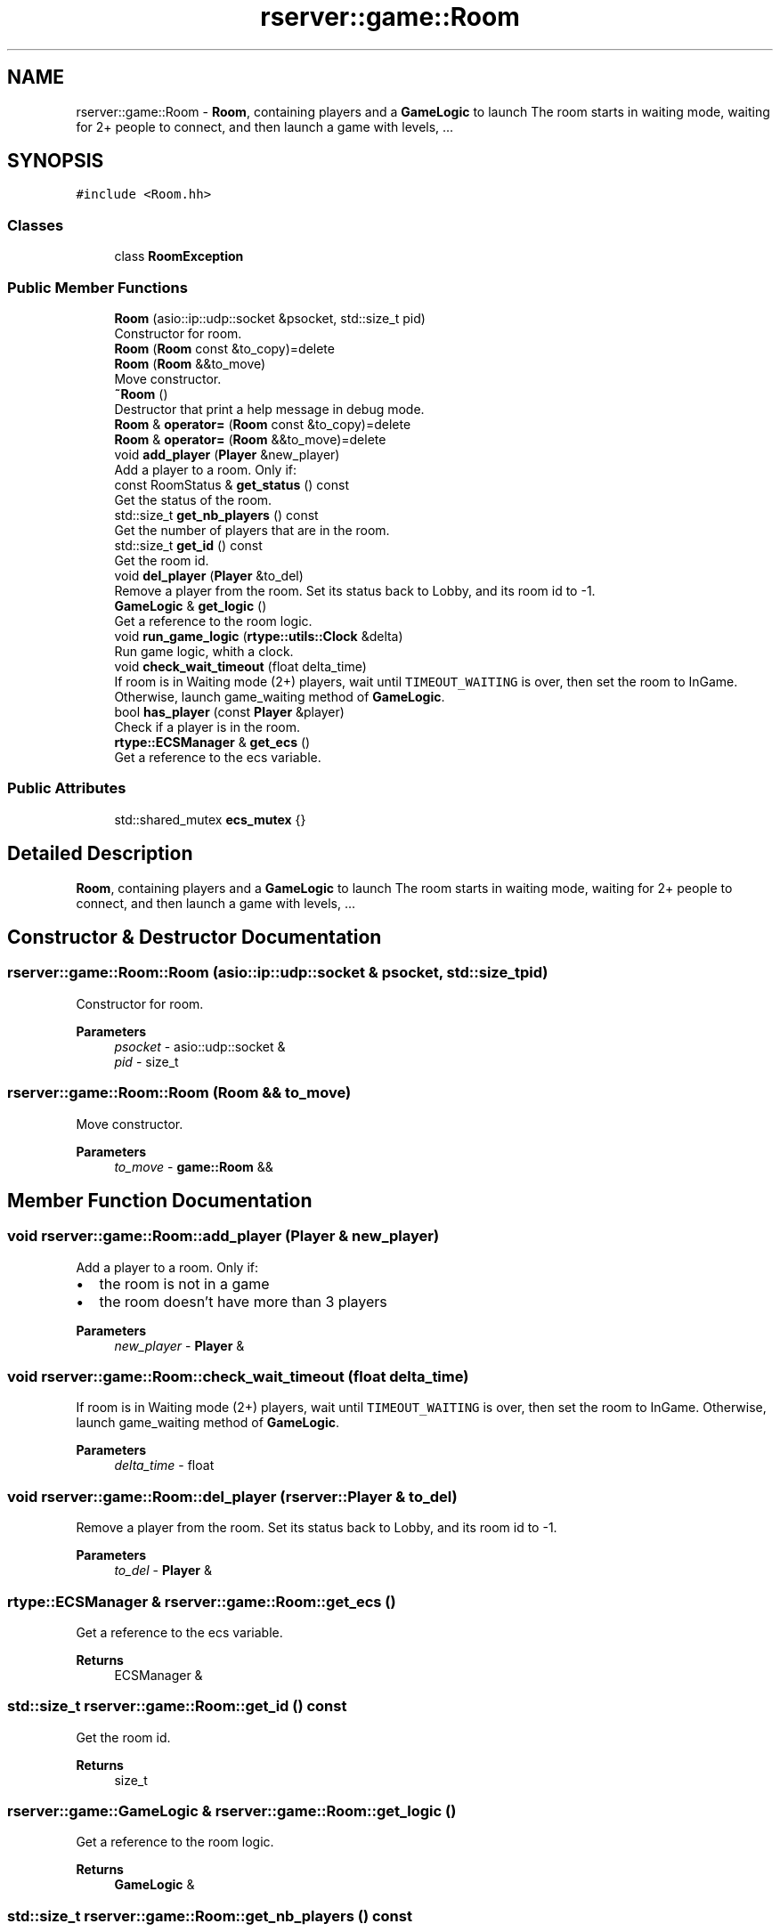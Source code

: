 .TH "rserver::game::Room" 3 "Sat Jan 13 2024" "My Project" \" -*- nroff -*-
.ad l
.nh
.SH NAME
rserver::game::Room \- \fBRoom\fP, containing players and a \fBGameLogic\fP to launch The room starts in waiting mode, waiting for 2+ people to connect, and then launch a game with levels, \&.\&.\&.  

.SH SYNOPSIS
.br
.PP
.PP
\fC#include <Room\&.hh>\fP
.SS "Classes"

.in +1c
.ti -1c
.RI "class \fBRoomException\fP"
.br
.in -1c
.SS "Public Member Functions"

.in +1c
.ti -1c
.RI "\fBRoom\fP (asio::ip::udp::socket &psocket, std::size_t pid)"
.br
.RI "Constructor for room\&. "
.ti -1c
.RI "\fBRoom\fP (\fBRoom\fP const &to_copy)=delete"
.br
.ti -1c
.RI "\fBRoom\fP (\fBRoom\fP &&to_move)"
.br
.RI "Move constructor\&. "
.ti -1c
.RI "\fB~Room\fP ()"
.br
.RI "Destructor that print a help message in debug mode\&. "
.ti -1c
.RI "\fBRoom\fP & \fBoperator=\fP (\fBRoom\fP const &to_copy)=delete"
.br
.ti -1c
.RI "\fBRoom\fP & \fBoperator=\fP (\fBRoom\fP &&to_move)=delete"
.br
.ti -1c
.RI "void \fBadd_player\fP (\fBPlayer\fP &new_player)"
.br
.RI "Add a player to a room\&. Only if: "
.ti -1c
.RI "const RoomStatus & \fBget_status\fP () const"
.br
.RI "Get the status of the room\&. "
.ti -1c
.RI "std::size_t \fBget_nb_players\fP () const"
.br
.RI "Get the number of players that are in the room\&. "
.ti -1c
.RI "std::size_t \fBget_id\fP () const"
.br
.RI "Get the room id\&. "
.ti -1c
.RI "void \fBdel_player\fP (\fBPlayer\fP &to_del)"
.br
.RI "Remove a player from the room\&. Set its status back to Lobby, and its room id to -1\&. "
.ti -1c
.RI "\fBGameLogic\fP & \fBget_logic\fP ()"
.br
.RI "Get a reference to the room logic\&. "
.ti -1c
.RI "void \fBrun_game_logic\fP (\fBrtype::utils::Clock\fP &delta)"
.br
.RI "Run game logic, whith a clock\&. "
.ti -1c
.RI "void \fBcheck_wait_timeout\fP (float delta_time)"
.br
.RI "If room is in Waiting mode (2+) players, wait until \fCTIMEOUT_WAITING\fP is over, then set the room to InGame\&. Otherwise, launch game_waiting method of \fBGameLogic\fP\&. "
.ti -1c
.RI "bool \fBhas_player\fP (const \fBPlayer\fP &player)"
.br
.RI "Check if a player is in the room\&. "
.ti -1c
.RI "\fBrtype::ECSManager\fP & \fBget_ecs\fP ()"
.br
.RI "Get a reference to the ecs variable\&. "
.in -1c
.SS "Public Attributes"

.in +1c
.ti -1c
.RI "std::shared_mutex \fBecs_mutex\fP {}"
.br
.in -1c
.SH "Detailed Description"
.PP 
\fBRoom\fP, containing players and a \fBGameLogic\fP to launch The room starts in waiting mode, waiting for 2+ people to connect, and then launch a game with levels, \&.\&.\&. 
.SH "Constructor & Destructor Documentation"
.PP 
.SS "rserver::game::Room::Room (asio::ip::udp::socket & psocket, std::size_t pid)"

.PP
Constructor for room\&. 
.PP
\fBParameters\fP
.RS 4
\fIpsocket\fP - asio::udp::socket & 
.br
\fIpid\fP - size_t 
.RE
.PP

.SS "rserver::game::Room::Room (\fBRoom\fP && to_move)"

.PP
Move constructor\&. 
.PP
\fBParameters\fP
.RS 4
\fIto_move\fP - \fBgame::Room\fP && 
.RE
.PP

.SH "Member Function Documentation"
.PP 
.SS "void rserver::game::Room::add_player (\fBPlayer\fP & new_player)"

.PP
Add a player to a room\&. Only if: 
.IP "\(bu" 2
the room is not in a game
.IP "\(bu" 2
the room doesn't have more than 3 players
.PP
.PP
\fBParameters\fP
.RS 4
\fInew_player\fP - \fBPlayer\fP & 
.RE
.PP

.SS "void rserver::game::Room::check_wait_timeout (float delta_time)"

.PP
If room is in Waiting mode (2+) players, wait until \fCTIMEOUT_WAITING\fP is over, then set the room to InGame\&. Otherwise, launch game_waiting method of \fBGameLogic\fP\&. 
.PP
\fBParameters\fP
.RS 4
\fIdelta_time\fP - float 
.RE
.PP

.SS "void rserver::game::Room::del_player (\fBrserver::Player\fP & to_del)"

.PP
Remove a player from the room\&. Set its status back to Lobby, and its room id to -1\&. 
.PP
\fBParameters\fP
.RS 4
\fIto_del\fP - \fBPlayer\fP & 
.RE
.PP

.SS "\fBrtype::ECSManager\fP & rserver::game::Room::get_ecs ()"

.PP
Get a reference to the ecs variable\&. 
.PP
\fBReturns\fP
.RS 4
ECSManager & 
.RE
.PP

.SS "std::size_t rserver::game::Room::get_id () const"

.PP
Get the room id\&. 
.PP
\fBReturns\fP
.RS 4
size_t 
.RE
.PP

.SS "\fBrserver::game::GameLogic\fP & rserver::game::Room::get_logic ()"

.PP
Get a reference to the room logic\&. 
.PP
\fBReturns\fP
.RS 4
\fBGameLogic\fP & 
.RE
.PP

.SS "std::size_t rserver::game::Room::get_nb_players () const"

.PP
Get the number of players that are in the room\&. 
.PP
\fBReturns\fP
.RS 4
size_t 
.RE
.PP

.SS "const rserver::game::RoomStatus & rserver::game::Room::get_status () const"

.PP
Get the status of the room\&. 
.PP
\fBReturns\fP
.RS 4
RoomStatus { Lounge, Waiting, InGame } 
.RE
.PP

.SS "bool rserver::game::Room::has_player (const \fBPlayer\fP & player)"

.PP
Check if a player is in the room\&. 
.PP
\fBParameters\fP
.RS 4
\fIplayer\fP - \fBPlayer\fP & 
.RE
.PP
\fBReturns\fP
.RS 4
bool 
.RE
.PP

.SS "void rserver::game::Room::run_game_logic (\fBrtype::utils::Clock\fP & delta)"

.PP
Run game logic, whith a clock\&. 
.PP
\fBParameters\fP
.RS 4
\fIdelta\fP - utils::Clock & 
.RE
.PP


.SH "Author"
.PP 
Generated automatically by Doxygen for My Project from the source code\&.
